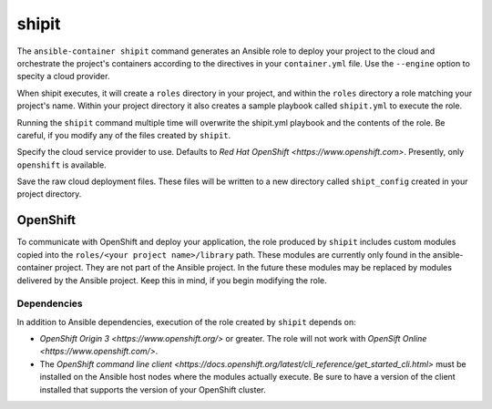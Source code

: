 shipit
======

.. program:: ansible-container shipit

The ``ansible-container shipit`` command generates an Ansible role to deploy your
project to the cloud and orchestrate the project's containers according to the directives
in your ``container.yml`` file. Use the ``--engine`` option to specity a cloud provider.

When shipit executes, it will create a ``roles`` directory in your project, and within
the ``roles`` directory a role matching your project's name. Within your project directory
it also creates a sample playbook called ``shipit.yml`` to execute the role.

Running the ``shipit`` command multiple time will overwrite the shipit.yml playbook
and the contents of the role. Be careful, if you modify any of the files created by
``shipit``.

.. option:: --engine <engine>

Specify the cloud service provider to use. Defaults to `Red Hat OpenShift <https://www.openshift.com>`.
Presently, only ``openshift`` is available.

.. option:: --save-config

Save the raw cloud deployment files. These files will be written to a new directory called ``shipt_config``
created in your project directory.

OpenShift
---------

To communicate with OpenShift and deploy your application, the role produced by ``shipit`` includes custom
modules copied into the ``roles/<your project name>/library`` path. These modules are currently only found in
the ansible-container project. They are not part of the Ansible project. In the future these modules may be
replaced by modules delivered by the Ansible project. Keep this in mind, if you begin modifying the role.

Dependencies
````````````

In addition to Ansible dependencies, execution of the role created by ``shipit`` depends on:

- `OpenShift Origin 3 <https://www.openshift.org/>` or greater. The role will not work with
  `OpenSift Online <https://www.openshift.com/>`.
- The `OpenShift command line client <https://docs.openshift.org/latest/cli_reference/get_started_cli.html>`
  must be installed on the Ansible host nodes where the modules actually execute. Be sure to have a version of
  the client installed that supports the version of your OpenShift cluster.
